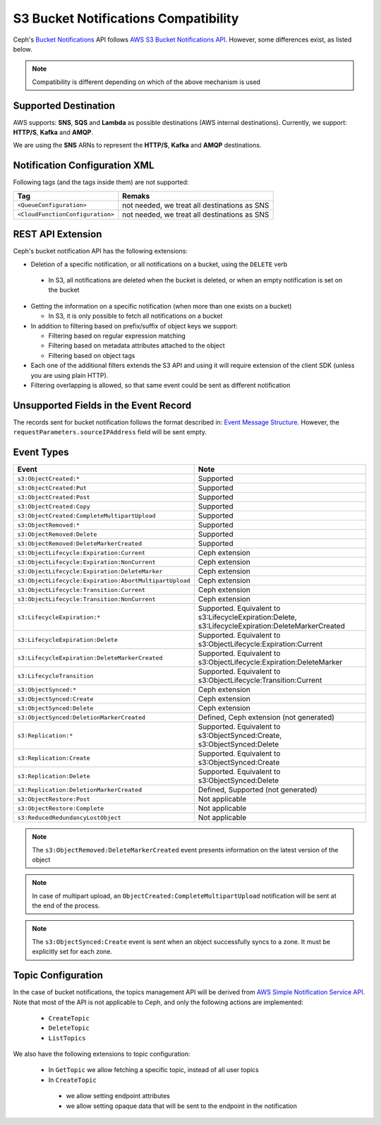 .. _radosgw-s3-notification-compatibility:

=====================================
S3 Bucket Notifications Compatibility
=====================================

Ceph's `Bucket Notifications`_ API follows `AWS S3 Bucket Notifications API`_. However, some differences exist, as listed below.


.. note::

    Compatibility is different depending on which of the above mechanism is used

Supported Destination
---------------------

AWS supports: **SNS**, **SQS** and **Lambda** as possible destinations (AWS internal destinations).
Currently, we support: **HTTP/S**, **Kafka** and **AMQP**.

We are using the **SNS** ARNs to represent the **HTTP/S**, **Kafka** and **AMQP** destinations.

Notification Configuration XML
------------------------------

Following tags (and the tags inside them) are not supported:

+-----------------------------------+----------------------------------------------+
| Tag                               | Remaks                                       |
+===================================+==============================================+
| ``<QueueConfiguration>``          | not needed, we treat all destinations as SNS |
+-----------------------------------+----------------------------------------------+
| ``<CloudFunctionConfiguration>``  | not needed, we treat all destinations as SNS |
+-----------------------------------+----------------------------------------------+

REST API Extension
------------------

Ceph's bucket notification API has the following extensions:

- Deletion of a specific notification, or all notifications on a bucket, using the ``DELETE`` verb

 - In S3, all notifications are deleted when the bucket is deleted, or when an empty notification is set on the bucket

- Getting the information on a specific notification (when more than one exists on a bucket)

  - In S3, it is only possible to fetch all notifications on a bucket

- In addition to filtering based on prefix/suffix of object keys we support:

  - Filtering based on regular expression matching

  - Filtering based on metadata attributes attached to the object

  - Filtering based on object tags

- Each one of the additional filters extends the S3 API and using it will require extension of the client SDK (unless you are using plain HTTP).

- Filtering overlapping is allowed, so that same event could be sent as different notification


Unsupported Fields in the Event Record
--------------------------------------

The records sent for bucket notification follows the format described in: `Event Message Structure`_.
However, the ``requestParameters.sourceIPAddress`` field will be sent empty.


Event Types
-----------

+--------------------------------------------------------+-------------------------------------------+
| Event                                                  | Note                                      |
+========================================================+===========================================+
| ``s3:ObjectCreated:*``                                 | Supported                                 |
+--------------------------------------------------------+-------------------------------------------+
| ``s3:ObjectCreated:Put``                               | Supported                                 |
+--------------------------------------------------------+-------------------------------------------+
| ``s3:ObjectCreated:Post``                              | Supported                                 |
+--------------------------------------------------------+-------------------------------------------+
| ``s3:ObjectCreated:Copy``                              | Supported                                 |
+--------------------------------------------------------+-------------------------------------------+
| ``s3:ObjectCreated:CompleteMultipartUpload``           | Supported                                 |
+--------------------------------------------------------+-------------------------------------------+
| ``s3:ObjectRemoved:*``                                 | Supported                                 |
+--------------------------------------------------------+-------------------------------------------+
| ``s3:ObjectRemoved:Delete``                            | Supported                                 |
+--------------------------------------------------------+-------------------------------------------+
| ``s3:ObjectRemoved:DeleteMarkerCreated``               | Supported                                 |
+--------------------------------------------------------+-------------------------------------------+
| ``s3:ObjectLifecycle:Expiration:Current``              | Ceph extension                            |
+--------------------------------------------------------+-------------------------------------------+
| ``s3:ObjectLifecycle:Expiration:NonCurrent``           | Ceph extension                            |
+--------------------------------------------------------+-------------------------------------------+
| ``s3:ObjectLifecycle:Expiration:DeleteMarker``         | Ceph extension                            |
+--------------------------------------------------------+-------------------------------------------+
| ``s3:ObjectLifecycle:Expiration:AbortMultipartUpload`` | Ceph extension                            |
+--------------------------------------------------------+-------------------------------------------+
| ``s3:ObjectLifecycle:Transition:Current``              | Ceph extension                            |
+--------------------------------------------------------+-------------------------------------------+
| ``s3:ObjectLifecycle:Transition:NonCurrent``           | Ceph extension                            |
+--------------------------------------------------------+-------------------------------------------+
| ``s3:LifecycleExpiration:*``                           | Supported. Equivalent to                  |
|                                                        | s3:LifecycleExpiration:Delete,            |
|                                                        | s3:LifecycleExpiration:DeleteMarkerCreated|
+--------------------------------------------------------+-------------------------------------------+
| ``s3:LifecycleExpiration:Delete``                      | Supported. Equivalent to                  |
|                                                        | s3:ObjectLifecycle:Expiration:Current     |
+--------------------------------------------------------+-------------------------------------------+
| ``s3:LifecycleExpiration:DeleteMarkerCreated``         | Supported. Equivalent to                  |
|                                                        | s3:ObjectLifecycle:Expiration:DeleteMarker|
+--------------------------------------------------------+-------------------------------------------+
| ``s3:LifecycleTransition``                             | Supported. Equivalent to                  |
|                                                        | s3:ObjectLifecycle:Transition:Current     |
+--------------------------------------------------------+-------------------------------------------+
| ``s3:ObjectSynced:*``                                  | Ceph extension                            |
+--------------------------------------------------------+-------------------------------------------+
| ``s3:ObjectSynced:Create``                             | Ceph extension                            |
+--------------------------------------------------------+-------------------------------------------+
| ``s3:ObjectSynced:Delete``                             | Ceph extension                            |
+--------------------------------------------------------+-------------------------------------------+
| ``s3:ObjectSynced:DeletionMarkerCreated``              | Defined, Ceph extension (not generated)   |
+--------------------------------------------------------+-------------------------------------------+
| ``s3:Replication:*``                                   | Supported. Equivalent to                  |
|                                                        | s3:ObjectSynced:Create,                   |
|                                                        | s3:ObjectSynced:Delete                    |
+--------------------------------------------------------+-------------------------------------------+
| ``s3:Replication:Create``                              | Supported. Equivalent to                  |
|                                                        | s3:ObjectSynced:Create                    |
+--------------------------------------------------------+-------------------------------------------+
| ``s3:Replication:Delete``                              | Supported. Equivalent to                  |
|                                                        | s3:ObjectSynced:Delete                    |
+--------------------------------------------------------+-------------------------------------------+
| ``s3:Replication:DeletionMarkerCreated``               | Defined, Supported (not generated)        |
+--------------------------------------------------------+-------------------------------------------+
| ``s3:ObjectRestore:Post``                              | Not applicable                            |
+--------------------------------------------------------+-------------------------------------------+
| ``s3:ObjectRestore:Complete``                          | Not applicable                            |
+--------------------------------------------------------+-------------------------------------------+
| ``s3:ReducedRedundancyLostObject``                     | Not applicable                            |
+--------------------------------------------------------+-------------------------------------------+

.. note::

   The ``s3:ObjectRemoved:DeleteMarkerCreated`` event presents information on the latest version of the object

.. note::

   In case of multipart upload, an ``ObjectCreated:CompleteMultipartUpload`` notification will be sent at the end of the process.

.. note::

   The ``s3:ObjectSynced:Create`` event is sent when an object successfully syncs to a zone. It must be explicitly set for each zone.

Topic Configuration
-------------------
In the case of bucket notifications, the topics management API will be derived from `AWS Simple Notification Service API`_.
Note that most of the API is not applicable to Ceph, and only the following actions are implemented:

 - ``CreateTopic``
 - ``DeleteTopic``
 - ``ListTopics``

We also have the following extensions to topic configuration:

 - In ``GetTopic`` we allow fetching a specific topic, instead of all user topics
 - In ``CreateTopic``

  - we allow setting endpoint attributes
  - we allow setting opaque data that will be sent to the endpoint in the notification


.. _AWS Simple Notification Service API: https://docs.aws.amazon.com/sns/latest/api/API_Operations.html
.. _AWS S3 Bucket Notifications API: https://docs.aws.amazon.com/AmazonS3/latest/dev/NotificationHowTo.html
.. _Event Message Structure: https://docs.aws.amazon.com/AmazonS3/latest/dev/notification-content-structure.html
.. _`Bucket Notifications`: ../notifications
.. _`boto3 SDK filter extensions`: https://github.com/ceph/ceph/tree/main/examples/rgw/boto3
